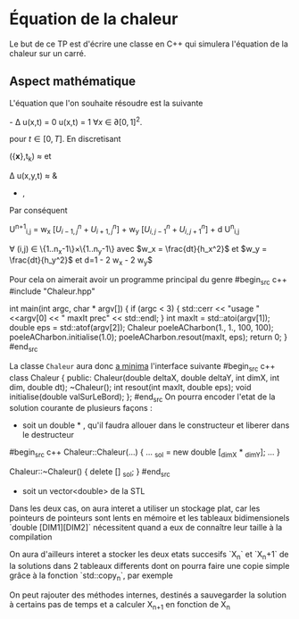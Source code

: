 * Équation de la chaleur
 Le but de ce TP est d'écrire une classe en C++ qui simulera l'équation de la chaleur sur un carré.
** Aspect mathématique 
 L'équation que l'on souhaite résoudre est la suivante

    \frac{\partial u(x,t) }{\partial t} - \Delta u(x,t) = 0 
    u(x,t) = 1 \forall {x} \in \partial [0,1]^2. 

pour $t \in [0,T]$. En discretisant

    \frac{\partial u}{\partial t}({\bf x},t_k) \approx \frac{u({\bf x}, t_k + dt) - u({\bf x}, t_k)}{dt}
et
   
   \Delta u(x,y,t)  \approx & \frac{u(x-h_x, y,t) + u(x+ h_x, y,t) - 2 u(x,y,t)}{h_x^2} 
               + \frac{u(x, y-h_y,t) + u(x, y + h_y,t) - 2 u(x,y,t)}{h_y^2}, 
Par conséquent

   U^{n+1}_{i,j} =  w_x \left[U^n_{i-1, j} + U^n_{i+1, j} \right] + w_y \left[U^n_{i,j-1} + U^n_{i, j+1} \right] + d U^n_{i,j} 

   \forall (i,j) \in \{1..n_x-1\}\times\{1..n_y-1\} 
avec $w_x = \frac{dt}{h_x^2}$ et  $w_y = \frac{dt}{h_y^2}$ et  d=1 - 2 w_x - 2 w_y$

  
  Pour cela on aimerait avoir un programme principal du genre
#begin_src c++
#include "Chaleur.hpp"

int main(int argc, char * argv[])
{
    if (argc < 3)
    {
        std::cerr << "usage "  <<argv[0] << " maxIt prec" << std::endl;
    }
    int maxIt = std::atoi(argv[1]);
    double eps = std::atof(argv[2]);
    Chaleur poeleACharbon(1., 1., 100, 100);
    poeleACharbon.initialise(1.0);
    poeleACharbon.resout(maxIt, eps);
    return 0;
}
#end_src

La classe ~Chaleur~ aura donc _a minima_ l'interface suivante
#begin_src c++
class Chaleur {
    public:
        Chaleur(double deltaX, double deltaY, int dimX, int dim, double dt);
        ~Chaleur();
        int resout(int maxIt, double eps);
        void initialise(double valSurLeBord);
};
#end_src
On pourra encoder l'etat de la solution courante de plusieurs façons : 
- soit un double * , qu'il faudra allouer dans le constructeur et liberer dans le destructeur
#begin_src c++
Chaleur::Chaleur(...)
{
...
_sol =  new double [_dimX * _dimY];
...
}

Chaleur::~Chaleur()
{
delete [] _sol;
}
#end_src
- soit un vector<double> de la STL
Dans les deux cas, on aura interet a utiliser un stockage plat, car les pointeurs de pointeurs sont lents en mémoire et
les tableaux bidimensionels `double [DIM1][DIM2]` nécessitent quand a eux de connaître leur taille à la compilation

On aura d'ailleurs interet a stocker les deux etats succesifs `X_n` et `X_n+1` de la solutions dans 2 tableaux differents
dont on pourra faire une copie simple grâce à la fonction `std::copy_n`, par exemple

On peut rajouter des méthodes internes, destinés a sauvegarder la solution à certains pas de temps et a calculer X_{n+1} en fonction de X_n
** 
